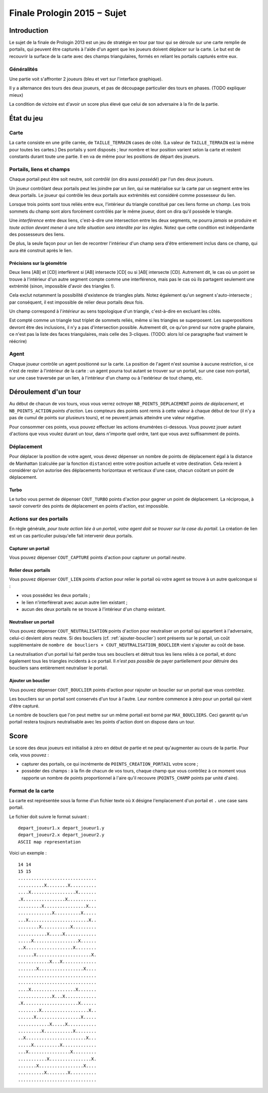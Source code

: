 ============================
Finale Prologin 2015 − Sujet
============================

------------
Introduction
------------

Le sujet de la finale de Prologin 2013 est un jeu de stratégie en tour
par tour qui se déroule sur une carte remplie de portails, qui peuvent
être capturés à l'aide d'un agent que les joueurs doivent déplacer sur
la carte. Le but est de recouvrir la surface de la carte avec des
champs triangulaires, formés en reliant les portails capturés entre
eux.


Généralités
===========

Une partie voit s'affronter 2 joueurs (bleu et vert sur l'interface
graphique).

Il y a alternance des tours des deux joueurs, et pas de découpage
particulier des tours en phases. (TODO expliquer mieux)

La condition de victoire est d'avoir un score plus élevé que celui de
son adversaire à la fin de la partie.

-----------
État du jeu
-----------


Carte
=====

La carte consiste en une grille carrée, de ``TAILLE_TERRAIN`` cases de
côté. (La valeur de ``TAILLE_TERRAIN`` est la même pour toutes les
cartes.) Des portails y sont disposés ; leur nombre et leur position
varient selon la carte et restent constants durant toute une
partie. Il en va de même pour les positions de départ des joueurs.


Portails, liens et champs
=========================

Chaque portail peut être soit neutre, soit *contrôlé* (on dira aussi
*possédé*) par l'un des deux joueurs.

Un joueur contrôlant deux portails peut les joindre par un *lien*, qui
se matérialise sur la carte par un segment entre les deux portails. Le
joueur qui contrôle les deux portails aux extrémités est considéré
comme possesseur du lien.

Lorsque trois points sont tous reliés entre eux, l'intérieur du
triangle constitué par ces liens forme un *champ*. Les trois sommets
du champ sont alors forcément contrôlés par le même joueur, dont on
dira qu'il possède le triangle.

Une *interférence* entre deux liens, c'est-à-dire une intersection
entre les deux segments, ne pourra *jamais* se produire et *toute
action devant mener à une telle situation sera interdite par les
règles*. Notez que cette condition est indépendante des possesseurs
des liens.

De plus, la seule façon pour un lien de recontrer l'intérieur d'un
champ sera d'être entierement inclus dans ce champ, qui aura été
construit après le lien.


Précisions sur la géométrie
---------------------------

Deux liens [AB] et [CD] interfèrent si [AB] intersecte ]CD[ ou si ]AB[
intersecte [CD]. Autrement dit, le cas où un point se trouve à
l'intérieur d'un autre segment compte comme une interférence, mais pas
le cas où ils partagent seulement une extrémité (sinon, impossible
d'avoir des triangles !).

Cela exclut notamment la possibilité d'existence de triangles
plats. Notez également qu'un segment s'auto-intersecte ; par
conséquent, il est impossible de relier deux portails deux fois.

Un champ correspond à l'*intérieur* au sens topologique d'un triangle,
c'est-à-dire en excluant les côtés.

Est compté comme un triangle tout triplet de sommets reliés, même si
les triangles se superposent. Les superpositions devront être des
inclusions, il n'y a pas d'intersection possible. Autrement dit, ce
qu'on prend sur notre graphe planaire, ce n'est pas la liste des faces
triangulaires, mais celle des 3-cliques. (TODO: alors lol ce
paragraphe faut vraiment le réécrire)


Agent
=====

Chaque joueur contrôle un agent positionné sur la carte. La position
de l'agent n'est soumise à aucune restriction, si ce n'est de rester à
l'intérieur de la carte : un agent pourra tout autant se trouver sur
un portail, sur une case non-portail, sur une case traversée par un
lien, à l'intérieur d'un champ ou à l'extérieur de tout champ, etc.


---------------------
Déroulement d'un tour
---------------------

Au début de chacun de vos tours, vous vous verrez octroyer
``NB_POINTS_DEPLACEMENT`` *points de déplacement*, et
``NB_POINTS_ACTION`` *points d'action*. Les compteurs des points sont
remis à cette valeur à chaque début de tour (il n'y a pas de cumul de
points sur plusieurs tours), et ne peuvent jamais atteindre une valeur
négative.

Pour consommer ces points, vous pouvez effectuer les actions énumérées
ci-dessous. Vous pouvez jouer autant d'actions que vous voulez durant
un tour, dans n'importe quel ordre, tant que vous avez suffisamment de
points.


Déplacement
===========

Pour déplacer la position de votre agent, vous devez dépenser un
nombre de points de déplacement égal à la distance de Manhattan
(calculée par la fonction ``distance``) entre votre position actuelle
et votre destination. Cela revient à considérer qu'on autorise des
déplacements horizontaux et verticaux d'une case, chacun coûtant un
point de déplacement.


Turbo
-----

Le turbo vous permet de dépenser ``COUT_TURBO`` points d'action pour
gagner un point de déplacement. La réciproque, à savoir convertir des
points de déplacement en points d'action, est impossible.


Actions sur des portails
========================

En règle générale, *pour toute action liée à un portail, votre agent
doit se trouver sur la case du portail*. La création de lien est un
cas particulier puisqu'elle fait intervenir deux portails.


Capturer un portail
-------------------

Vous pouvez dépenser ``COUT_CAPTURE`` points d'action pour capturer un
portail *neutre*.


Relier deux portails
--------------------

Vous pouvez dépenser ``COUT_LIEN`` points d'action pour relier le
portail où votre agent se trouve à un autre quelconque si :

- vous possédez les deux portails ;
- le lien n'interférerait avec aucun autre lien existant ;
- aucun des deux portails ne se trouve à l'intérieur d'un champ
  existant.
 

Neutraliser un portail
----------------------

Vous pouvez dépenser ``COUT_NEUTRALISATION`` points d'action pour
neutraliser un portail qui appartient à l'adversaire, celui-ci devient
alors neutre. Si des boucliers (cf. :ref:`ajouter-bouclier`) sont
présents sur le portail, un coût supplémentaire de ``nombre de
boucliers × COUT_NEUTRALISATION_BOUCLIER`` vient s'ajouter au coût de
base.

La neutralisation d'un portail lui fait perdre tous ses boucliers et
détruit tous les liens reliés à ce portail, et donc également tous les
triangles incidents à ce portail. Il *n'est pas possible* de payer
partiellement pour détruire des boucliers sans entièrement neutraliser
le portail.

.. _ajouter-bouclier:

Ajouter un bouclier
-------------------

Vous pouvez dépenser ``COUT_BOUCLIER`` points d'action pour rajouter
un bouclier sur un portail que vous contrôlez.

Les boucliers sur un portail sont conservés d'un tour à l'autre. Leur
nombre commence à zéro pour un portail qui vient d'être capturé.

Le nombre de boucliers que l'on peut mettre sur un même portail est
borné par ``MAX_BOUCLIERS``. Ceci garantit qu'un portail restera
toujours neutralisable avec les points d'action dont on dispose dans
un tour.


-----
Score
-----

Le score des deux joueurs est initialisé à zéro en début de partie et
ne peut qu'augmenter au cours de la partie. Pour cela, vous pouvez :

* capturer des portails, ce qui incrémente de
  ``POINTS_CREATION_PORTAIL`` votre score ;
* posséder des champs : à la fin de chacun de vos tours, chaque champ
  que vous contrôlez à ce moment vous rapporte un nombre de points
  proportionnel à l'aire qu'il recouvre (``POINTS_CHAMP`` points par
  unité d'aire).


Format de la carte
==================

La carte est représentée sous la forme d'un fichier texte où ``X``
désigne l'emplacement d'un portail et ``.`` une case sans portail.

Le fichier doit suivre le format suivant : ::

  depart_joueur1.x depart_joueur1.y
  depart_joueur2.x depart_joueur2.y
  ASCII map representation

Voici un exemple : ::

  14 14
  15 15
  ..............................
  ..........X........X..........
  ....X.................X.......
  .X................X...........
  .........X................X...
  .............X..........X.....
  ...X.......................X..
  ........X...........X.........
  ...........X.....X............
  .....X.................X......
  ..X..................X........
  ......X.....................X.
  ............X...X.............
  .......X.................X....
  ..............................
  ..............................
  ....X.................X.......
  .............X...X............
  .X.....................X......
  ........X..................X..
  ......X.................X.....
  ............X.....X...........
  .........X...........X........
  ..X.......................X...
  .....X..........X.............
  ...X................X.........
  ...........X................X.
  .......X.................X....
  ..........X........X..........
  ..............................


